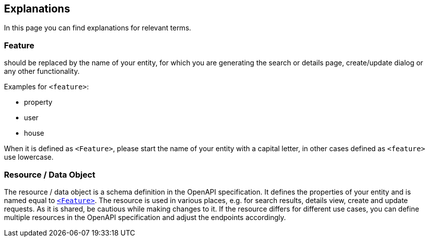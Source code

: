 == Explanations

:idprefix:
:idseparator: -

In this page you can find explanations for relevant terms. 

[#feature]
=== Feature

should be replaced by the name of your entity, for which you are generating the search or details page, create/update dialog or any other functionality. 

Examples for `+<feature>+`:

* property
* user
* house

When it is defined as `+<Feature>+`, please start the name of your entity with a capital letter, in other cases defined as `+<feature>+` use lowercase.

[#resource]
=== Resource / Data Object

The resource / data object is a schema definition in the OpenAPI specification. It defines the properties of your entity and is named equal to xref:getting_started/explanations.adoc#feature[`<Feature>`]. The resource is used in various places, e.g. for search results, details view, create and update requests. As it is shared, be cautious while making changes to it. If the resource differs for different use cases, you can define multiple resources in the OpenAPI specification and adjust the endpoints accordingly.